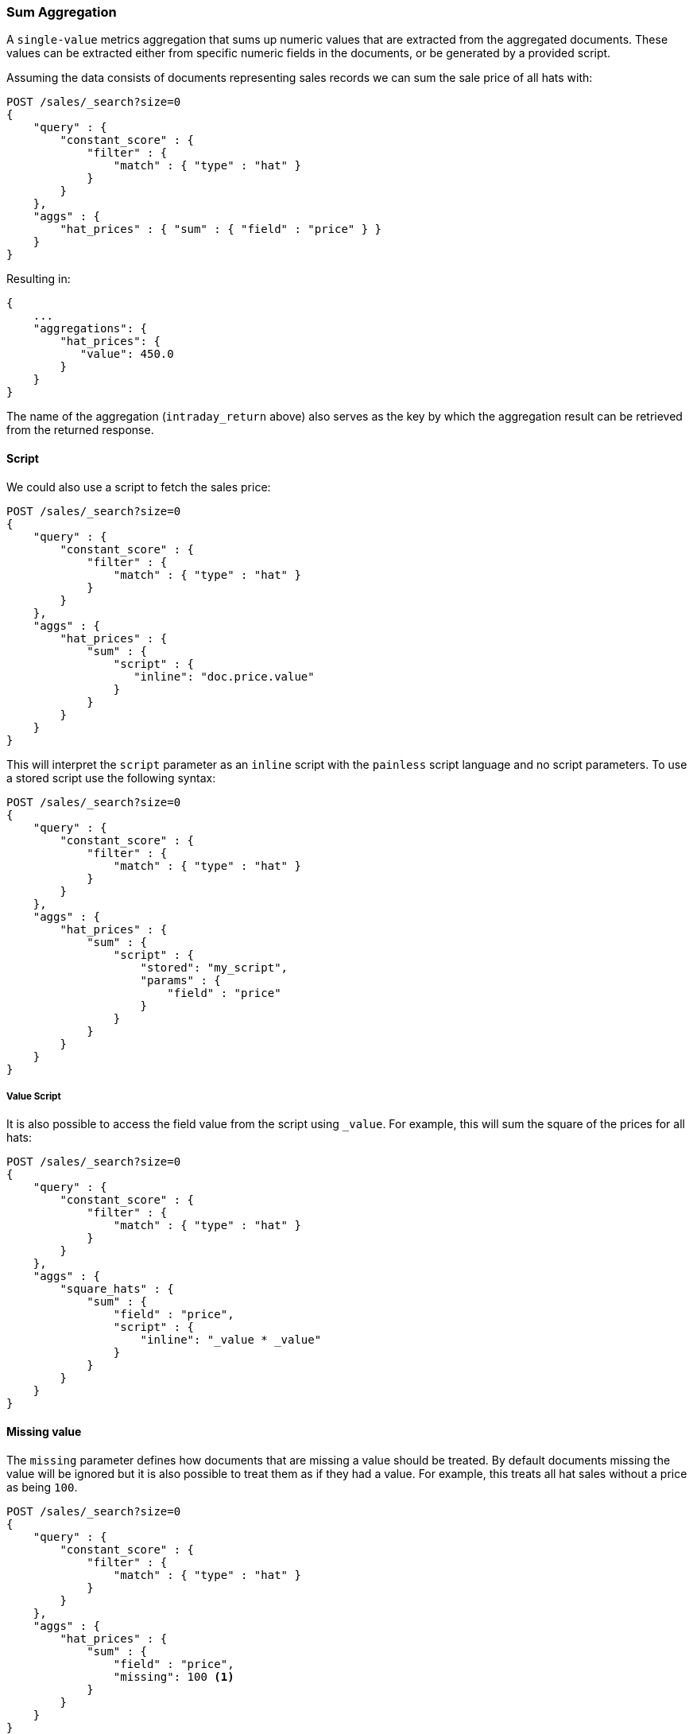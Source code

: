 [[search-aggregations-metrics-sum-aggregation]]
=== Sum Aggregation

A `single-value` metrics aggregation that sums up numeric values that are extracted from the aggregated documents. These values can be extracted either from specific numeric fields in the documents, or be generated by a provided script.

Assuming the data consists of documents representing sales records we can sum
the sale price of all hats with:

[source,js]
--------------------------------------------------
POST /sales/_search?size=0
{
    "query" : {
        "constant_score" : {
            "filter" : {
                "match" : { "type" : "hat" }
            }
        }
    },
    "aggs" : {
        "hat_prices" : { "sum" : { "field" : "price" } }
    }
}
--------------------------------------------------
// CONSOLE
// TEST[setup:sales]

Resulting in:

[source,js]
--------------------------------------------------
{
    ...
    "aggregations": {
        "hat_prices": {
           "value": 450.0
        }
    }
}
--------------------------------------------------
// TESTRESPONSE[s/\.\.\./"took": $body.took,"timed_out": false,"_shards": $body._shards,"hits": $body.hits,/]

The name of the aggregation (`intraday_return` above) also serves as the key by which the aggregation result can be retrieved from the returned response.

==== Script

We could also use a script to fetch the sales price:

[source,js]
--------------------------------------------------
POST /sales/_search?size=0
{
    "query" : {
        "constant_score" : {
            "filter" : {
                "match" : { "type" : "hat" }
            }
        }
    },
    "aggs" : {
        "hat_prices" : {
            "sum" : {
                "script" : {
                   "inline": "doc.price.value"
                }
            }
        }
    }
}
--------------------------------------------------
// CONSOLE
// TEST[setup:sales]

This will interpret the `script` parameter as an `inline` script with the `painless` script language and no script parameters. To use a stored script use the following syntax:

[source,js]
--------------------------------------------------
POST /sales/_search?size=0
{
    "query" : {
        "constant_score" : {
            "filter" : {
                "match" : { "type" : "hat" }
            }
        }
    },
    "aggs" : {
        "hat_prices" : {
            "sum" : {
                "script" : {
                    "stored": "my_script",
                    "params" : {
                        "field" : "price"
                    }
                }
            }
        }
    }
}
--------------------------------------------------
// CONSOLE
// TEST[setup:sales,stored_example_script]

===== Value Script

It is also possible to access the field value from the script using `_value`.
For example, this will sum the square of the prices for all hats:

[source,js]
--------------------------------------------------
POST /sales/_search?size=0
{
    "query" : {
        "constant_score" : {
            "filter" : {
                "match" : { "type" : "hat" }
            }
        }
    },
    "aggs" : {
        "square_hats" : {
            "sum" : {
                "field" : "price",
                "script" : {
                    "inline": "_value * _value"
                }
            }
        }
    }
}
--------------------------------------------------
// CONSOLE
// TEST[setup:sales]

==== Missing value

The `missing` parameter defines how documents that are missing a value should
be treated. By default documents missing the value will be ignored but it is
also possible to treat them as if they had a value. For example, this treats
all hat sales without a price as being `100`.

[source,js]
--------------------------------------------------
POST /sales/_search?size=0
{
    "query" : {
        "constant_score" : {
            "filter" : {
                "match" : { "type" : "hat" }
            }
        }
    },
    "aggs" : {
        "hat_prices" : {
            "sum" : {
                "field" : "price",
                "missing": 100 <1>
            }
        }
    }
}
--------------------------------------------------
// CONSOLE
// TEST[setup:sales]
